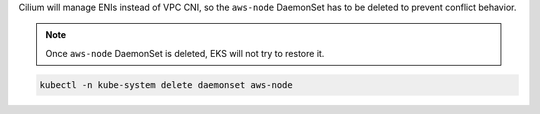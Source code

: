 .. only:: not (epub or latex or html)

    WARNING: You are looking at unreleased Cilium documentation.
    Please use the official rendered version released here:
    https://docs.cilium.io

Cilium will manage ENIs instead of VPC CNI, so the ``aws-node`` DaemonSet
has to be deleted to prevent conflict behavior.

.. note::

   Once ``aws-node`` DaemonSet is deleted, EKS will not try to restore it.

.. code:: bash

   kubectl -n kube-system delete daemonset aws-node
